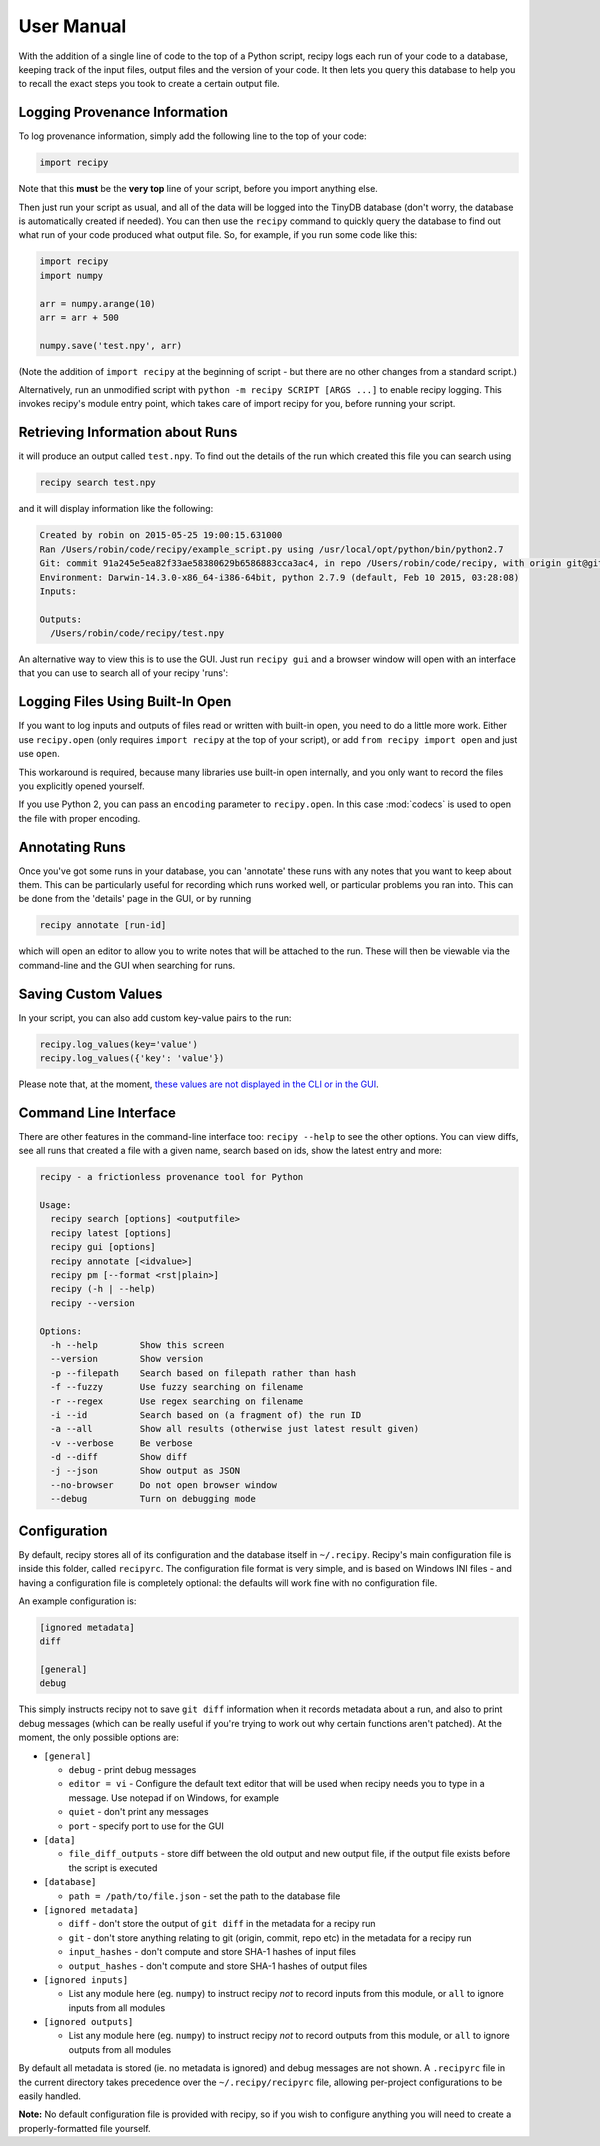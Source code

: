 ##########################
User Manual
##########################

With the addition of a single line of code to the top of a Python script, recipy
logs each run of your code to a database, keeping track of the input files, output
files and the version of your code. It then lets you query this database to
help you to recall the exact steps you took to create a certain output file.

Logging Provenance Information
==============================

To log provenance information, simply add the following line to the top of your
code:

.. code-block:: python

   import recipy

Note that this **must** be the **very top** line of your script, before you
import anything else.

Then just run your script as usual, and all of the data will be logged into the
TinyDB database (don't worry, the database is automatically created if needed).
You can then use the ``recipy`` command to quickly query the database to find out
what run of your code produced what output file. So, for example, if you run some
code like this:

.. code-block:: python

   import recipy
   import numpy

   arr = numpy.arange(10)
   arr = arr + 500

   numpy.save('test.npy', arr)

(Note the addition of ``import recipy`` at the beginning of script - but there
are no other changes from a standard script.)

Alternatively, run an unmodified script with ``python -m recipy SCRIPT [ARGS ...]``
to enable recipy logging. This invokes recipy's module entry point, which takes
care of import recipy for you, before running your script.

Retrieving Information about Runs
=================================

it will produce an output called ``test.npy``. To find out the details of the
run which created this file you can search using

.. code-block:: sh

   recipy search test.npy


and it will display information like the following:

.. code-block:: sh

   Created by robin on 2015-05-25 19:00:15.631000
   Ran /Users/robin/code/recipy/example_script.py using /usr/local/opt/python/bin/python2.7
   Git: commit 91a245e5ea82f33ae58380629b6586883cca3ac4, in repo /Users/robin/code/recipy, with origin git@github.com:recipy/recipy.git
   Environment: Darwin-14.3.0-x86_64-i386-64bit, python 2.7.9 (default, Feb 10 2015, 03:28:08)
   Inputs:

   Outputs:
     /Users/robin/code/recipy/test.npy

An alternative way to view this is to use the GUI. Just run ``recipy gui`` and
a browser window will open with an interface that you can use to search all of
your recipy 'runs':

.. image:: http://rtwilson.com/images/RecipyGUI.png
   :target: http://rtwilson.com/images/RecipyGUI.png
   :alt: Screenshot of GUI

Logging Files Using Built-In Open
=================================

If you want to log inputs and outputs of files read or written with built-in
open, you need to do a little more work. Either use ``recipy.open``
(only requires ``import recipy`` at the top of your script), or add
``from recipy import open`` and just use ``open``.

This workaround is required, because many libraries use built-in open internally,
and you only want to record the files you explicitly opened yourself.

If you use Python 2, you can pass an ``encoding`` parameter to ``recipy.open``.
In this case :mod:`codecs` is used to open the file with proper encoding.

Annotating Runs
===============

Once you've got some runs in your database, you can 'annotate' these runs with
any notes that you want to keep about them. This can be particularly useful for
recording which runs worked well, or particular problems you ran into. This can
be done from the 'details' page in the GUI, or by running

.. code-block:: sh

   recipy annotate [run-id]


which will open an editor to allow you to write notes that will be attached to
the run. These will then be viewable via the command-line and the GUI when
searching for runs.

Saving Custom Values
====================

In your script, you can also add custom key-value pairs to the run:

.. code-block:: python

   recipy.log_values(key='value')
   recipy.log_values({'key': 'value'})


Please note that, at the moment, `these values are not displayed in the CLI or
in the GUI <https://github.com/recipy/recipy/issues/202>`_.

Command Line Interface
======================

There are other features in the command-line interface too: ``recipy --help``
to see the other options. You can view diffs, see all runs that created a file
with a given name, search based on ids, show the latest entry and more:

.. code-block:: sh

   recipy - a frictionless provenance tool for Python

   Usage:
     recipy search [options] <outputfile>
     recipy latest [options]
     recipy gui [options]
     recipy annotate [<idvalue>]
     recipy pm [--format <rst|plain>]
     recipy (-h | --help)
     recipy --version

   Options:
     -h --help        Show this screen
     --version        Show version
     -p --filepath    Search based on filepath rather than hash
     -f --fuzzy       Use fuzzy searching on filename
     -r --regex       Use regex searching on filename
     -i --id          Search based on (a fragment of) the run ID
     -a --all         Show all results (otherwise just latest result given)
     -v --verbose     Be verbose
     -d --diff        Show diff
     -j --json        Show output as JSON
     --no-browser     Do not open browser window
     --debug          Turn on debugging mode

Configuration
=============

By default, recipy stores all of its configuration and the database itself in
``~/.recipy``. Recipy's  main configuration file is inside this folder, called
``recipyrc``. The configuration file format is very simple, and is based on
Windows INI files - and having a configuration file is completely optional:
the defaults will work fine with no configuration file.

An example configuration is:

.. code-block:: sh

   [ignored metadata]
   diff

   [general]
   debug


This simply instructs recipy not to save ``git diff`` information when it
records metadata about a run, and also to print debug messages (which can be
really useful if you're trying to work out why certain functions aren't
patched). At the moment, the only possible options are:

* ``[general]``

  * ``debug`` - print debug messages
  * ``editor = vi`` - Configure the default text editor that will be used when
    recipy needs you to type in a message. Use notepad if on Windows, for example
  * ``quiet`` - don't print any messages
  * ``port`` - specify port to use for the GUI

* ``[data]``

  * ``file_diff_outputs`` - store diff between the old output and new output
    file, if the output file exists before the script is executed

* ``[database]``

  * ``path = /path/to/file.json`` - set the path to the database file

* ``[ignored metadata]``

  * ``diff`` - don't store the output of ``git diff`` in the metadata for a
    recipy run
  * ``git`` - don't store anything relating to git (origin, commit, repo etc)
    in the metadata for a recipy run
  * ``input_hashes`` - don't compute and store SHA-1 hashes of input files
  * ``output_hashes`` - don't compute and store SHA-1 hashes of output files

* ``[ignored inputs]``

  * List any module here (eg. ``numpy``\ ) to instruct recipy *not* to record
    inputs from this module, or ``all`` to ignore inputs from all modules

* ``[ignored outputs]``

  * List any module here (eg. ``numpy``\ ) to instruct recipy *not* to record
    outputs from this module, or ``all`` to ignore outputs from all modules

By default all metadata is stored (ie. no metadata is ignored) and debug messages
are not shown. A ``.recipyrc`` file in the current directory takes precedence over
the ``~/.recipy/recipyrc`` file, allowing per-project configurations to be easily
handled.

**Note:** No default configuration file is provided with recipy, so if you wish
to configure anything you will need to create a properly-formatted file yourself.
